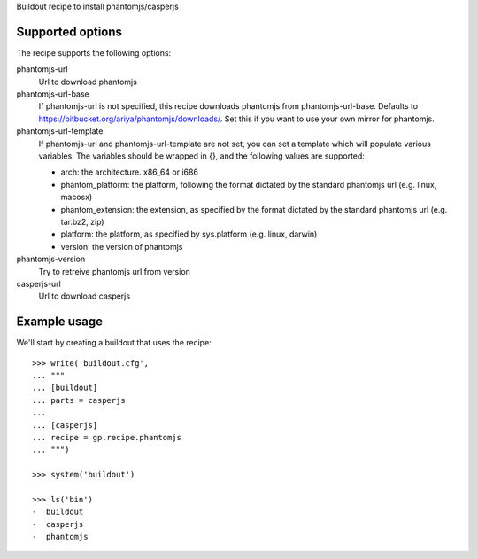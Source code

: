 Buildout recipe to install phantomjs/casperjs

Supported options
=================

The recipe supports the following options:

.. Note to recipe author!
   ----------------------
   For each option the recipe uses you should include a description
   about the purpose of the option, the format and semantics of the
   values it accepts, whether it is mandatory or optional and what the
   default value is if it is omitted.

phantomjs-url
    Url to download phantomjs

phantomjs-url-base
    If phantomjs-url is not specified, this recipe downloads phantomjs from
    phantomjs-url-base. Defaults to https://bitbucket.org/ariya/phantomjs/downloads/.
    Set this if you want to use your own mirror for phantomjs.

phantomjs-url-template
    If phantomjs-url and phantomjs-url-template are
    not set, you can set a template which will populate various
    variables. The variables should be wrapped in {}, and the
    following values are supported:

    * arch: the architecture. x86_64 or i686
    * phantom_platform: the platform, following the format dictated by the standard phantomjs url (e.g. linux, macosx)
    * phantom_extension: the extension, as specified by the format dictated by the standard phantomjs url (e.g. tar.bz2, zip)
    * platform: the platform, as specified by sys.platform (e.g. linux, darwin)
    * version: the version of phantomjs

phantomjs-version
    Try to retreive phantomjs url from version

casperjs-url
    Url to download casperjs


Example usage
=============

We'll start by creating a buildout that uses the recipe::

    >>> write('buildout.cfg',
    ... """
    ... [buildout]
    ... parts = casperjs
    ...
    ... [casperjs]
    ... recipe = gp.recipe.phantomjs
    ... """)

    >>> system('buildout')

    >>> ls('bin')
    -  buildout
    -  casperjs
    -  phantomjs
